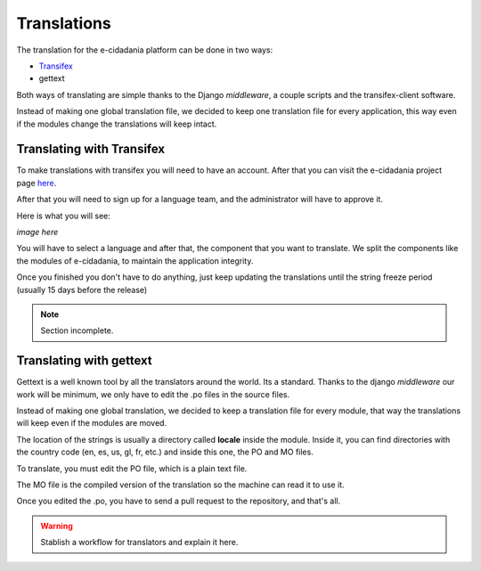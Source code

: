 Translations
============

The translation for the e-cidadania platform can be done in two ways:

- `Transifex <http://transifex.net>`_
- gettext

Both ways of translating are simple thanks to the Django *middleware*, a couple
scripts and the transifex-client software.

Instead of making one global translation file, we decided to keep one
translation file for every application, this way even if the modules change
the translations will keep intact.

Translating with Transifex
--------------------------

To make translations with transifex you will need to have an account. After that
you can visit the e-cidadania project page
`here <https://www.transifex.net/projects/p/ecidadania/>`_.

After that you will need to sign up for a language team, and the administrator
will have to approve it.

Here is what you will see:

*image here*

You will have to select a language and after that, the component that you want
to translate. We split the components like the modules of e-cidadania, to
maintain the application integrity.

Once you finished you don't have to do anything, just keep updating the
translations until the string freeze period (usually 15 days before the release)

.. note:: Section incomplete.

Translating with gettext
------------------------

Gettext is a well known tool by all the translators around the world. Its a standard.
Thanks to the django *middleware* our work will be minimum, we only have to edit
the .po files in the source files.

.. image:: ../../images/gettext1.png
    :align: center

Instead of making one global translation, we decided to keep a translation file
for every module, that way the translations will keep even if the modules are moved.

The location of the strings is usually a directory called **locale** inside the
module. Inside it, you can find directories with the country code (en, es, us,
gl, fr, etc.) and inside this one, the PO and MO files.

To translate, you must edit the PO file, which is a plain text file.

The MO file is the compiled version of the translation so the machine can read it
to use it.

Once you edited the .po, you have to send a pull request to the repository, and
that's all.

.. warning:: Stablish a workflow for translators and explain it here.

